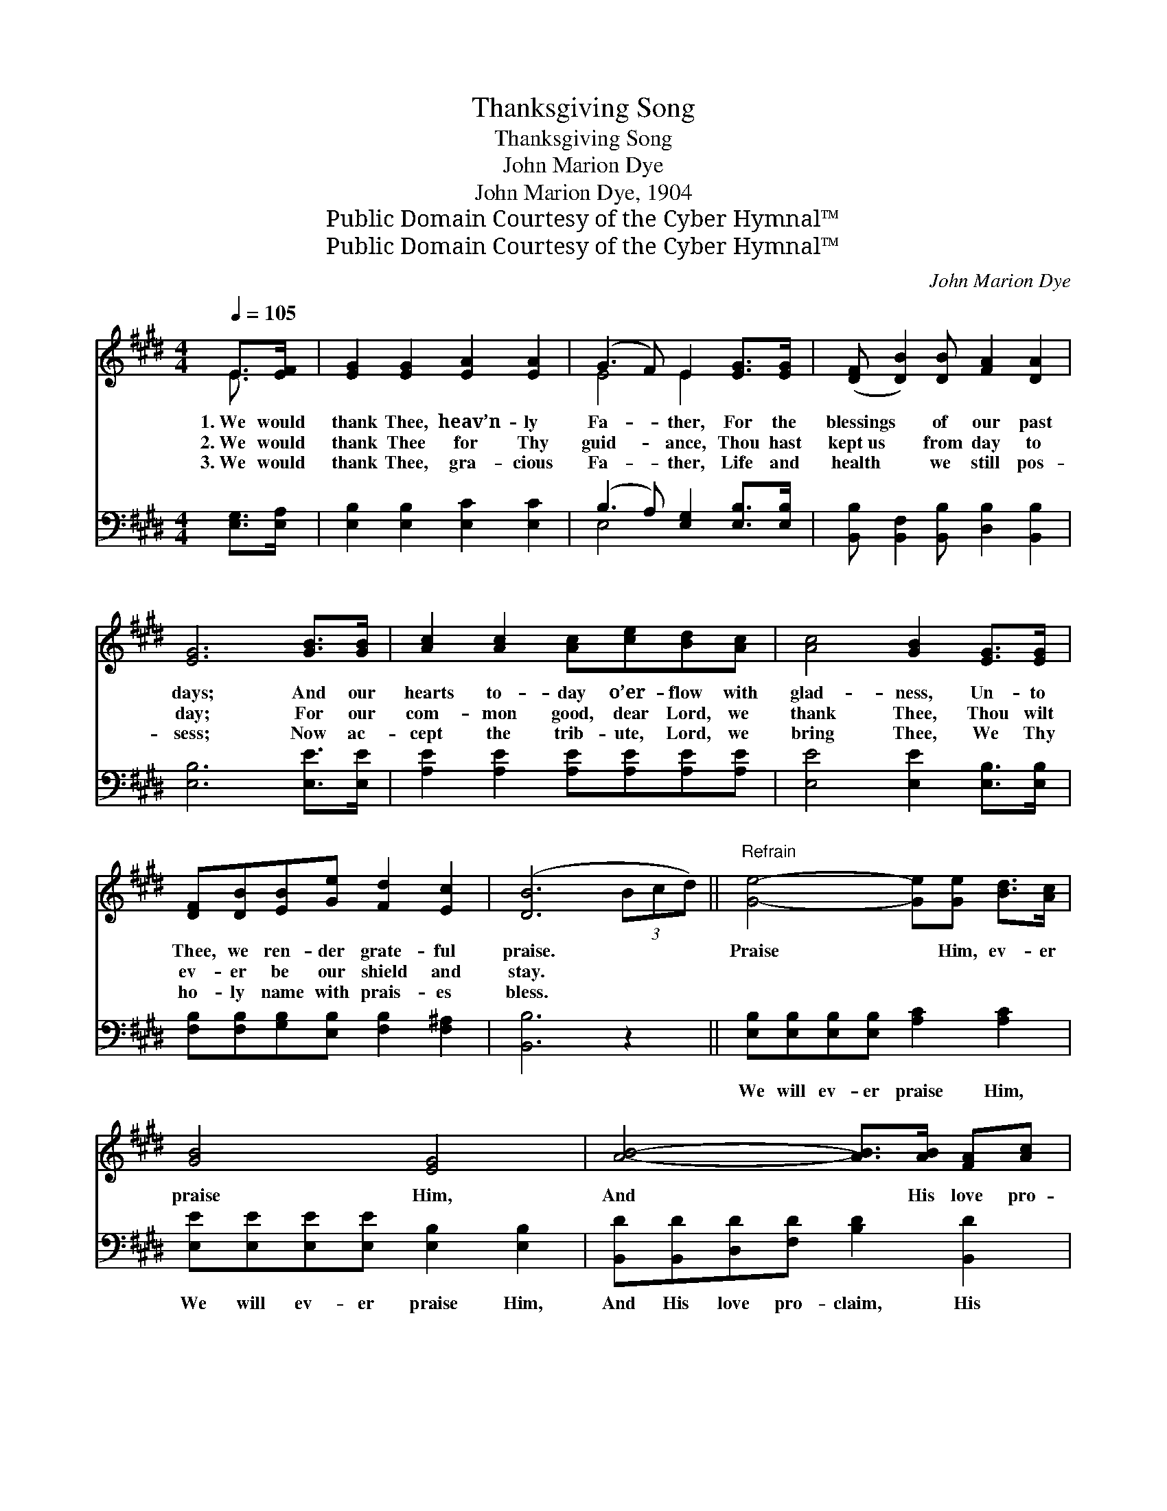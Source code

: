 X:1
T:Thanksgiving Song
T:Thanksgiving Song
T:John Marion Dye
T:John Marion Dye, 1904
T:Public Domain Courtesy of the Cyber Hymnal™
T:Public Domain Courtesy of the Cyber Hymnal™
C:John Marion Dye
Z:Public Domain
Z:Courtesy of the Cyber Hymnal™
%%score ( 1 2 ) ( 3 4 )
L:1/8
Q:1/4=105
M:4/4
K:E
V:1 treble 
V:2 treble 
V:3 bass 
V:4 bass 
V:1
 E>[EF] | [EG]2 [EG]2 [EA]2 [EA]2 | (G3 F) E2 [EG]>[EG] | ([DF] [DB]2) [DB] [FA]2 [DA]2 | %4
w: 1.~We would|thank Thee, heav’n- ly|Fa- * ther, For the|blessings * of our past|
w: 2.~We would|thank Thee for Thy|guid- * ance, Thou hast|kept~us * from day to|
w: 3.~We would|thank Thee, gra- cious|Fa- * ther, Life and|health * we still pos-|
 [EG]6 [GB]>[GB] | [Ac]2 [Ac]2 [Ac][ce][Bd][Ac] | [Ac]4 [GB]2 [EG]>[EG] | %7
w: days; And our|hearts to- day o’er- flow with|glad- ness, Un- to|
w: day; For our|com- mon good, dear Lord, we|thank Thee, Thou wilt|
w: sess; Now ac-|cept the trib- ute, Lord, we|bring Thee, We Thy|
 [DF][DB][EB][Ge] [Fd]2 [Ec]2 | ([DB]6 (3Bcd) ||"^Refrain" [Ge]4- [Ge][Ge] [Bd]>[Ac] | %10
w: Thee, we ren- der grate- ful|praise. * * *|Praise * Him, ev- er|
w: ev- er be our shield and|stay. * * *||
w: ho- ly name with prais- es|bless. * * *||
 [GB]4 [EG]4 | [AB]4- [AB]>[AB] [FA][Ac] | [GB]6 z2 | [Ae]4- [Ae]>[ce] [Bd][Ac] | [GB]4 [EG]4 | %15
w: praise Him,|And * His love pro-|claim;|Glo- * ry, praise and|hon- or|
w: |||||
w: |||||
 [GB]4- [GB]>[FA] [EG]>[DF] | E6 |] %17
w: Be * un- to His|name.|
w: ||
w: ||
V:2
 E3/2 x/ | x8 | E4 E2 x2 | x8 | x8 | x8 | x8 | x8 | x8 || x8 | x8 | x8 | x8 | x8 | x8 | x8 | %16
 (E>=DC>=C B,2) |] %17
V:3
 [E,G,]>[E,A,] | [E,B,]2 [E,B,]2 [E,C]2 [E,C]2 | (B,3 A,) [E,G,]2 [E,B,]>[E,B,] | %3
w: ~ ~|~ ~ ~ ~|~ * ~ ~ ~|
 [B,,B,] [B,,F,]2 [B,,B,] [D,B,]2 [B,,B,]2 | [E,B,]6 [E,E]>[E,E] | %5
w: ~ ~ ~ ~ ~|~ ~ ~|
 [A,E]2 [A,E]2 [A,E][A,E][A,E][A,E] | [E,E]4 [E,E]2 [E,B,]>[E,B,] | %7
w: ~ ~ ~ ~ ~ ~|~ ~ ~ ~|
 [F,B,][F,B,][G,B,][E,B,] [F,B,]2 [F,^A,]2 | [B,,B,]6 z2 || %9
w: ~ ~ ~ ~ ~ ~|~|
 [E,B,][E,B,][E,B,][E,B,] [A,C]2 [A,C]2 | [E,E][E,E][E,E][E,E] [E,B,]2 [E,B,]2 | %11
w: We will ev- er praise Him,|We will ev- er praise Him,|
 [B,,D][B,,D][D,D][F,D] [B,D]2 [B,,D]2 | [E,E]>[E,E] [E,E]>[E,E] [E,E]2 z2 | %13
w: And His love pro- claim, His|ho- ly love pro- claim,|
 [A,,C]>[A,,C] [A,,C][A,,C] [A,,C]>[B,,E] [C,E][D,E] | [E,E]>[E,E] [E,E]>[E,E] [E,B,]2 [E,B,]2 | %15
w: Glo- ry, praise and hon- or, glo- ry,|Glo- ry, praise and hon- or|
 [B,,E]>[B,,E] [B,,E]>[B,,E] [B,,E]2 z2 | [E,G,]>[E,B,] [E,A,]>[E,A,] [E,G,]2 |] %17
w: Be un- to His name,|To His ho- ly name.|
V:4
 x2 | x8 | E,4 x4 | x8 | x8 | x8 | x8 | x8 | x8 || x8 | x8 | x8 | x8 | x8 | x8 | x8 | x6 |] %17

